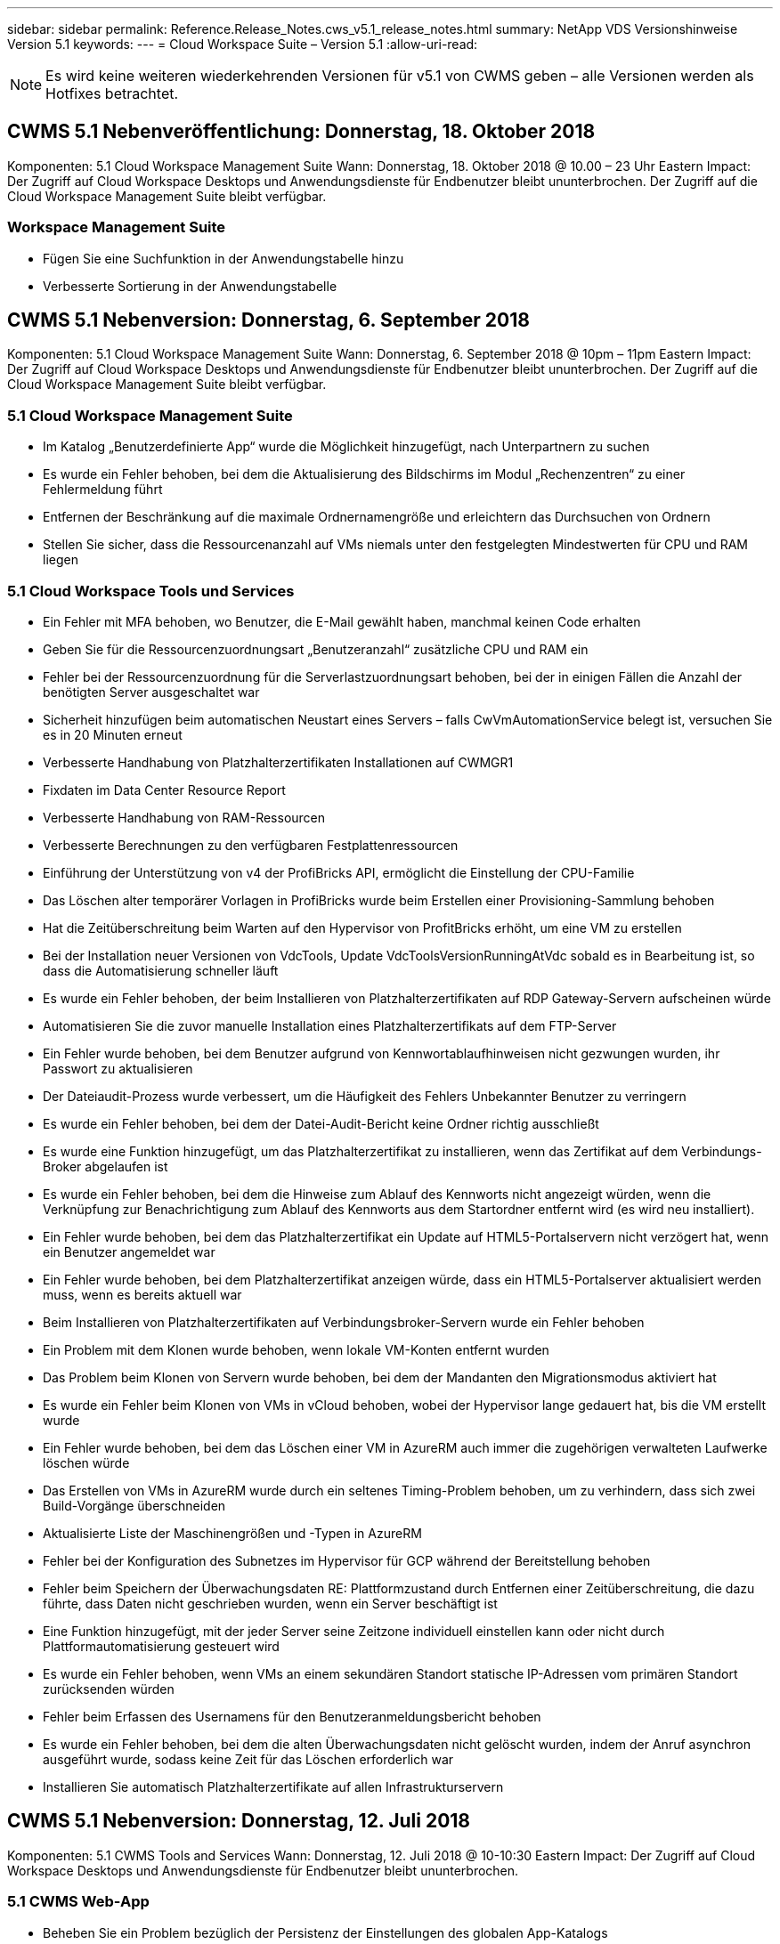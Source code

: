 ---
sidebar: sidebar 
permalink: Reference.Release_Notes.cws_v5.1_release_notes.html 
summary: NetApp VDS Versionshinweise Version 5.1 
keywords:  
---
= Cloud Workspace Suite – Version 5.1
:allow-uri-read: 



NOTE: Es wird keine weiteren wiederkehrenden Versionen für v5.1 von CWMS geben – alle Versionen werden als Hotfixes betrachtet.



== CWMS 5.1 Nebenveröffentlichung: Donnerstag, 18. Oktober 2018

Komponenten: 5.1 Cloud Workspace Management Suite Wann: Donnerstag, 18. Oktober 2018 @ 10.00 – 23 Uhr Eastern Impact: Der Zugriff auf Cloud Workspace Desktops und Anwendungsdienste für Endbenutzer bleibt ununterbrochen. Der Zugriff auf die Cloud Workspace Management Suite bleibt verfügbar.



=== Workspace Management Suite

* Fügen Sie eine Suchfunktion in der Anwendungstabelle hinzu
* Verbesserte Sortierung in der Anwendungstabelle




== CWMS 5.1 Nebenversion: Donnerstag, 6. September 2018

Komponenten: 5.1 Cloud Workspace Management Suite Wann: Donnerstag, 6. September 2018 @ 10pm – 11pm Eastern Impact: Der Zugriff auf Cloud Workspace Desktops und Anwendungsdienste für Endbenutzer bleibt ununterbrochen. Der Zugriff auf die Cloud Workspace Management Suite bleibt verfügbar.



=== 5.1 Cloud Workspace Management Suite

* Im Katalog „Benutzerdefinierte App“ wurde die Möglichkeit hinzugefügt, nach Unterpartnern zu suchen
* Es wurde ein Fehler behoben, bei dem die Aktualisierung des Bildschirms im Modul „Rechenzentren“ zu einer Fehlermeldung führt
* Entfernen der Beschränkung auf die maximale Ordnernamengröße und erleichtern das Durchsuchen von Ordnern
* Stellen Sie sicher, dass die Ressourcenanzahl auf VMs niemals unter den festgelegten Mindestwerten für CPU und RAM liegen




=== 5.1 Cloud Workspace Tools und Services

* Ein Fehler mit MFA behoben, wo Benutzer, die E-Mail gewählt haben, manchmal keinen Code erhalten
* Geben Sie für die Ressourcenzuordnungsart „Benutzeranzahl“ zusätzliche CPU und RAM ein
* Fehler bei der Ressourcenzuordnung für die Serverlastzuordnungsart behoben, bei der in einigen Fällen die Anzahl der benötigten Server ausgeschaltet war
* Sicherheit hinzufügen beim automatischen Neustart eines Servers – falls CwVmAutomationService belegt ist, versuchen Sie es in 20 Minuten erneut
* Verbesserte Handhabung von Platzhalterzertifikaten Installationen auf CWMGR1
* Fixdaten im Data Center Resource Report
* Verbesserte Handhabung von RAM-Ressourcen
* Verbesserte Berechnungen zu den verfügbaren Festplattenressourcen
* Einführung der Unterstützung von v4 der ProfiBricks API, ermöglicht die Einstellung der CPU-Familie
* Das Löschen alter temporärer Vorlagen in ProfiBricks wurde beim Erstellen einer Provisioning-Sammlung behoben
* Hat die Zeitüberschreitung beim Warten auf den Hypervisor von ProfitBricks erhöht, um eine VM zu erstellen
* Bei der Installation neuer Versionen von VdcTools, Update VdcToolsVersionRunningAtVdc sobald es in Bearbeitung ist, so dass die Automatisierung schneller läuft
* Es wurde ein Fehler behoben, der beim Installieren von Platzhalterzertifikaten auf RDP Gateway-Servern aufscheinen würde
* Automatisieren Sie die zuvor manuelle Installation eines Platzhalterzertifikats auf dem FTP-Server
* Ein Fehler wurde behoben, bei dem Benutzer aufgrund von Kennwortablaufhinweisen nicht gezwungen wurden, ihr Passwort zu aktualisieren
* Der Dateiaudit-Prozess wurde verbessert, um die Häufigkeit des Fehlers Unbekannter Benutzer zu verringern
* Es wurde ein Fehler behoben, bei dem der Datei-Audit-Bericht keine Ordner richtig ausschließt
* Es wurde eine Funktion hinzugefügt, um das Platzhalterzertifikat zu installieren, wenn das Zertifikat auf dem Verbindungs-Broker abgelaufen ist
* Es wurde ein Fehler behoben, bei dem die Hinweise zum Ablauf des Kennworts nicht angezeigt würden, wenn die Verknüpfung zur Benachrichtigung zum Ablauf des Kennworts aus dem Startordner entfernt wird (es wird neu installiert).
* Ein Fehler wurde behoben, bei dem das Platzhalterzertifikat ein Update auf HTML5-Portalservern nicht verzögert hat, wenn ein Benutzer angemeldet war
* Ein Fehler wurde behoben, bei dem Platzhalterzertifikat anzeigen würde, dass ein HTML5-Portalserver aktualisiert werden muss, wenn es bereits aktuell war
* Beim Installieren von Platzhalterzertifikaten auf Verbindungsbroker-Servern wurde ein Fehler behoben
* Ein Problem mit dem Klonen wurde behoben, wenn lokale VM-Konten entfernt wurden
* Das Problem beim Klonen von Servern wurde behoben, bei dem der Mandanten den Migrationsmodus aktiviert hat
* Es wurde ein Fehler beim Klonen von VMs in vCloud behoben, wobei der Hypervisor lange gedauert hat, bis die VM erstellt wurde
* Ein Fehler wurde behoben, bei dem das Löschen einer VM in AzureRM auch immer die zugehörigen verwalteten Laufwerke löschen würde
* Das Erstellen von VMs in AzureRM wurde durch ein seltenes Timing-Problem behoben, um zu verhindern, dass sich zwei Build-Vorgänge überschneiden
* Aktualisierte Liste der Maschinengrößen und -Typen in AzureRM
* Fehler bei der Konfiguration des Subnetzes im Hypervisor für GCP während der Bereitstellung behoben
* Fehler beim Speichern der Überwachungsdaten RE: Plattformzustand durch Entfernen einer Zeitüberschreitung, die dazu führte, dass Daten nicht geschrieben wurden, wenn ein Server beschäftigt ist
* Eine Funktion hinzugefügt, mit der jeder Server seine Zeitzone individuell einstellen kann oder nicht durch Plattformautomatisierung gesteuert wird
* Es wurde ein Fehler behoben, wenn VMs an einem sekundären Standort statische IP-Adressen vom primären Standort zurücksenden würden
* Fehler beim Erfassen des Usernamens für den Benutzeranmeldungsbericht behoben
* Es wurde ein Fehler behoben, bei dem die alten Überwachungsdaten nicht gelöscht wurden, indem der Anruf asynchron ausgeführt wurde, sodass keine Zeit für das Löschen erforderlich war
* Installieren Sie automatisch Platzhalterzertifikate auf allen Infrastrukturservern




== CWMS 5.1 Nebenversion: Donnerstag, 12. Juli 2018

Komponenten: 5.1 CWMS Tools and Services Wann: Donnerstag, 12. Juli 2018 @ 10-10:30 Eastern Impact: Der Zugriff auf Cloud Workspace Desktops und Anwendungsdienste für Endbenutzer bleibt ununterbrochen.



=== 5.1 CWMS Web-App

* Beheben Sie ein Problem bezüglich der Persistenz der Einstellungen des globalen App-Katalogs




== CWMS 5.1 Nebenversion: Donnerstag, 17. Mai 2018

Komponenten: 5.1 CWMS Tools and Services Wann: Donnerstag, 17. Mai 2018 @ 10-11 Uhr EST Auswirkungen: Der Zugriff auf Cloud Workspace Desktops und Anwendungsdienste für Endbenutzer bleibt ununterbrochen.



=== 5.1 CWMS Web-App

* Beheben Sie ein Problem bezüglich der Zusammenfassungen von Benutzern für App-Services-Gruppen
* Beheben Sie ein Problem mit dem Data Center-Assistenten, der den Benutzernamen und das Kennwort vorgibt
* Fügen Sie im Data Center-Assistenten die Benutzervalidierung für lokale VM-Administratoren und Level 3-Techniker hinzu
* Verbesserte Sitzungsabwicklung, einschließlich automatischer Abmeldung von Benutzern nach einer Sitzungszeitüberschreitung
* Beheben Sie ein Problem beim Löschen von Administratoren, wenn ein primärer Administrator nicht erkannt werden konnte
* Platzhalter in Data Center ändern -> Profilserver ändert sich von Profilnamen eingeben in Profil eingeben und Beschriftung von Profilname zu Servername ändern
* Das Aktivieren von AD-Admin funktioniert nicht für Benutzer außerhalb des Cloud Workspace
* Beheben Sie den JavaScript-Fehler, um das Hinzufügen neuer Benutzer/Gruppen für einen Kunden außerhalb des Cloud Workspace zu verhindern
* Zulassen, dass Master-Partner Active Directory-Benutzeradministratoren für Unterpartner erstellen
* Fehler beheben, der beim Zurücksetzen des Passworts eines Hauptadministratoradministratores eines Teilpartners zu einem Fehler führt




== CWS 5.1 Nebenversion: Mi., Feb 21, 2018

Komponenten: 5.1 CW Werkzeuge und Dienstleistungen Wann: Mi., Feb 21, 2018 @ 10-11 Uhr EST Auswirkungen: Der Zugriff auf Cloud Workspace Desktops und Applikations-Services für Endbenutzer bleibt ununterbrochen.



=== 5.1 CW Web-App

* Problem beim Verwalten von Benutzerordnern über die Administratorrolle beheben




=== 5.1 CW Tools und Dienstleistungen

* Stellen Sie sicher, dass der ausgefallene Server nicht automatisch gelöscht wird, wenn Sie einen „No Services“-Client mit einem Workspace aktualisieren
* GPO-Updates von W2016 verarbeiten, um zu verhindern, dass Popup-Meldungen für Benutzer, die bei ihren RDS-Sitzungen auf W2016-VMs angemeldet sind, kurz sichtbar werden




=== 5.1 REST API

* Fügen Sie neue Attribute hinzu (ändern Sie den SPLA-Bericht von CWS, um neue Attribute zu nutzen), um die Verwendung von auf Lizenzen basierenden Anwendungen (insbesondere SQL) zu optimieren.




== CWS 5.1 Nebenversion: Mi., Feb 7, 2018

Komponenten: 5.1 CW Werkzeuge und Dienstleistungen Wann: Mi., Feb 7, 2018 @ 10-11 Uhr EST Auswirkungen: Der Zugriff auf Cloud Workspace Desktops und Applikations-Services für Endbenutzer bleibt ununterbrochen.



=== 5.1 CW Web-App

* Keine




=== 5.1 CW Tools und Dienstleistungen

* Problem beheben Deaktivieren von App locker unter Windows 2016 (aufgrund neu entdeckter interner Probleme mit Windows 2016)
* Beheben Sie den Fehler, wenn die IP-Adresse aufgrund eines Fehlers falsch neu zugewiesen wird




=== 5.1 REST API

* Beheben Sie das Speichern des Speichertyps, wenn Sie einen Server in einer Provisioning Collection ändern
* Beim Erstellen einer Provisioning Collection mit zwei Terminal Server (TS)-Servern sollte nur ein TS-Server zur Validierung der Sammlung erstellt werden




== CWS 5.1 Nebenversion: Mi., Jan. 31, 2018

Komponenten: 5.1 CW Werkzeuge und Dienstleistungen Wann: Mi., Jan. 31, 2018 @ 10-11 Uhr EST Auswirkungen: Der Zugriff auf Cloud Workspace Desktops und Applikations-Services für Endbenutzer bleibt ununterbrochen.



=== 5.1 CW Web-App

* Erhöhen Sie die Anzahl der Zeilen pro Tabelle auf CWS-Modulen der obersten Ebene von 10 auf 20
* Beheben Sie nur Anwenderunterstützung Admin kann sich nicht in einen Client eintauchen




=== 5.1 CW Tools und Dienstleistungen

* Fehler beheben, wenn die Vorlage nicht über .Net Framework v4.5.2 hat, schlägt die Server-Erstellung falsch fehl
* Behebung des Problems beim Klonen von VMs in Hyper-V




== CWS 5.1 Nebenversion: Mi., Jan. 10, 2018

Komponenten: 5.1 CW Werkzeuge und Dienstleistungen Wann: Mi., Jan. 10, 2018 @ 10-11 Uhr EST Auswirkungen: Der Zugriff auf Cloud Workspace Desktops und Applikations-Services für Endbenutzer bleibt ununterbrochen.



=== 5.1 CW Tools und Dienstleistungen

CWS Version 5.1 Tools und Services (einschließlich CW Automation Service, VM Automation Service und CWAgent Service) werden aktualisiert, um alle Autorisierungsfehler zu beseitigen, die für bestimmte RemoteApp-Anwendungsszenarien auftreten. Insbesondere werden die Dienste geändert in:

* Ändern Sie die automatische Bereitstellung des SSL-Wildcard-Zertifikats für Sitzungsserver, damit es nur auf RemotedesktopverbindungBroker-Servern und Power User-Servern bereitgestellt wird. Server, die keine Broker-Sitzungen sind, verwenden das von Remote Desktop Services (RDS) generierte Standardzertifikat.
* Ändern Sie die externe DNS-Forward-Lookup-Zone in Active Directory am SDDC, um nur einen DNS-Datensatz für freigegebene Client-Sitzungsserver zu erstellen. Dieser Datensatz wird auf den RDS Broker Server (VM) des Clients verweisen, der wiederum den Lastenausgleich zwischen freigegebenen Sitzungsservern übernimmt. Power-User-Server werden weiterhin über separate DNS-Einträge verfügen.


Hinweis: Dieses Problem wurde nur von Endclient-Konfigurationen betroffen, bei denen mehrere freigegebene Sitzungsserver verwendet werden. Mithilfe dieser Konfiguration werden jedoch neue und geänderte Client-Konfigurationen implementiert.



== CWS 5.1 Nebenversion: Mi., Jan. 3, 2018

Komponenten: 5.1 CW Web App Wann: Mi., Jan. 3, 2018 @ 10 - 10:30 EST Auswirkungen: Der Zugriff auf Cloud Workspace Desktops und Applikationsservices für Endanwender bleibt ununterbrochen.



=== 5.1 CW Web-App

* Sortieren nach Unternehmenscode im Modul „Workspaces“ von CWS beheben
* Cloud Workspace-Benutzer beheben -> Kennwortrücksetzung erzwingen, die keine Änderungen widerspiegelt (wenn Sie zu einem anderen Modul navigieren und dann zum Benutzer zurückkehren)
* SDDC Self-Deploy Wizard: Beim Prüfen der ThinPrint Installation (Abschnitt Lizenzierung) wird eine Bestätigungsmeldung modal hinzugefügt




== CWS 5.1 Nebenversion: Tues., Dez. 5, 2017

Komponenten: 5.1 CW Web App Wann: Dienstag, Dezember 5, 2017 @ 10 - 10:30 EST Auswirkungen: Der Zugriff auf Cloud Workspace Desktops und Applikationsservices für Endanwender bleibt ununterbrochen.



=== 5.1 CW Web-App

* Beheben Sie den CWS Admin MFA-Fehler im Internet Explorer (IE) 11
* Beheben Sie CWS-Gruppen -> lokaler Laufwerkzugriff kehrt zurück ‘nicht gefunden’
* Datacenter Self Deploy: Unterstützung für AzureRM (ARM) Azure Active Directory hinzufügen
* Anwendungskatalog: Sicherstellen, dass die Abonnementoption immer verfügbar ist/propagiert wird
* CWS-Skript-Ereignismodul > Skript-Aktivität -> Anwendung hinzufügen: Falsche Anwendung korrigieren Icon-Pfad
* Verbesserung der Effizienz der Zugriffsanfrage für Administratoren zur Vermeidung von Fehlern beim Umleiten auf CWS v5.0
* Beheben Sie verschiedene Fehler beim Aktualisieren von AppService-Details und/oder Verwalten von Anwendungslizenzen für einen AppService
* CWS Workspace Module > Assistent zum Hinzufügen von Workspace -> AppServices korrigieren falsches Format, das an die globale Kontrollebene gesendet wird
* CWS Workspace Module > Assistent zum Hinzufügen von Workspace -> Neuer Client -> Schritt 3, Fix Updategruppe um JavaScript-Fehler zu beheben, um sicherzustellen, dass das Update verarbeitet wird




== CWS 5.1 Nebenversion: Samstag, Nov. 11, 2017

Komponenten: 5.1 CW Web App Wann: Samstag, Nov. 11, 2017 @ 10 bis 23 Uhr EST Impact: Der Zugriff auf Cloud Workspace Desktops und Applikationsservices für Endbenutzer bleibt ununterbrochen.



=== 5.1 CW Web-App

* Ab 10.00 Uhr EST am Nov. 11 müssen alle CWS 5.1-Partner verwenden https://iit.hostwindow.net[]. Diese URL wird zur Unterstützung von CWS 5.1 (sowie CWS 5.0) nachgerüstet. Partner sind dafür verantwortlich, dass ihre CWS-Administratoren und Endbenutzer mit CWS-Administratorzugriff diese Änderung kennen.




== CWS 5.1 Nebenversion: Mon., Okt 30, 2017

Komponenten: 5.1 CW Web App und 5.1 CW Tools & Services Wann: Mon., Okt 30, 2017 @ 10 bis 23 Uhr EST Impact: Der Zugriff auf Cloud Workspace Desktops und Applikationsservices für Endbenutzer bleibt ununterbrochen



=== 5.1 CW Web-App

* CWS Admin MFA: Drücken Sie Enter submit Code for MFA und beheben Sie Fehler, die das erneute Senden von MFA-Code verhindert
* SDDC Self Deploy Wizard: Für GCP haben den Administrator für den lokalen VM-Namen, anstatt nur deaktiviert zu sein
* SDDC Self Deploy Wizard: Mehr Breite des Dropdown-Menüs für Zeitzonen
* Skriptbasierte Ereignisse: Feld Argumente zur Skriptaktivität hinzufügen
* Skriptbasierte Ereignisse: Fügen Sie %applicationname% als Laufzeitvariable für skriptbasierte Ereignisskripte hinzu




=== 5.1 CW Tools & Services

* E-Mail-Adresse des Endbenutzers: Problem beheben, bei dem E-Mail-Adressen nicht in die Datenbank für vorhandene Endbenutzer gespeichert werden
* Endbenutzer-Anmeldestatus: Problem beheben, UPN des Benutzers beim Anmelden zu erhalten
* Endbenutzer-Login-Status in AzureRM: Unterstützung von über Azure gemanagten Festplatten
* Vorlagen: Beheben Sie den Workflow, wenn Vorlagen nicht ordnungsgemäß gelöscht werden
* Ressourcen: Problem beheben Konvertieren von alten Ressourcen-Pools in neue Zuordnungstypen
* Datei-Audit-Bericht: Fehler beheben, die dazu führt, dass Benutzer unbekannt sind
* Windows 2016: Beheben, um sicherzustellen, dass GPO zum Entfernen von PowerShell-Symbolen aus Endbenutzer-Workspaces ordnungsgemäß angewendet wird
* Ressourcenzuordnungsbericht ändern: Fehler beheben, der falsch angezeigt wird
* Data Center Resources Report: Wenn der Hypervisor nicht konfiguriert ist, verfügbaren Festplattenspeicher oder VM Quote zurückzugeben, verhindern Sie, dass der Bericht Fehler anzeigt
* Infrastructure Server Monatliche Neustarts: Adressszenario, wenn Infrastruktur-Server nicht monatlich wie geplant neu starten, weil sie nicht mit dem CWMGR1-Server kommunizieren konnten, da dieser Server beschäftigt ist, neu zu starten




== 5.1 Nebenveröffentlichung: Tues., Okt 3, 2017

Komponenten: 5.1 CW Web App und 5.1 CW Tools & Services Wann: Dienstag, Oktober 3, 2017 @ 10 bis 23 Uhr EST Impact: Der Zugriff auf Cloud Workspace Desktops und Applikationsservices für Endbenutzer bleibt ununterbrochen



=== 5.1 CW Web-App

* AppServices: Problem beim Blockieren von Add-Lizenzen für AppService-Anwendungen beheben
* AppServices: Stellen Sie sicher, dass die Funktionalität „Neue Instanz hinzufügen“ für AppService-Anwendungen immer verfügbar ist
* Resource Pool Terminologie: Aktualisierung der Terminologie und gleichzeitige Anwendung der Ressourcen-Pool-Konfiguration auf Server auch dann, wenn keine Änderungen vorliegen – „Update“ auf „Apply to Servers“ geändert und „Edit“ wurde in „Manage“ geändert
* Arbeitslastplan: Sicherstellen, dass Bearbeiten Modal immer geöffnet wird
* Arbeitszeitplan: Stellen Sie sicher, dass Pfeile für die Auswahl der Zeit immer angezeigt werden
* Skriptbasierte Ereignisse: Erlauben Sie eine detaillierte Zeitauswahl
* CWS-Bericht ‘Admin Access’: Problem beheben, das IP-Spalte verursacht, mehrere IP-Adressen aufgeführt haben, anstatt nur die Client-IP




=== 5.1 CW Tools & Services

* File Audit Service: Jetzt durchgängig deaktiviert
* Automation Service und neues SSL Wildcard Zertifikat (RDP-Verbindungen): Updatereihenfolge von Befehlen um sicherzustellen, dass das aktualisierte RDP-Zertifikat auf RDS Gateway immer aktualisiert wird (d. h. nicht im Cache gespeichert)




== CWS® 5.1 erste Release-Übersicht

Cloud Workspace Suite 5.1 ist derzeit ab Q3 2017 in Public Beta verfügbar. Diese Version enthält ein Update sowohl der CWS-APIs als auch der Admin-Control-Schnittstelle. Die Version ist ein Update auf CWS 5.0 (veröffentlicht Q4 2016) und ist nicht „abwärtskompatibel“ zu Version 4.x Entities.

Nach der offiziellen Veröffentlichung im 4. Quartal 2017 gibt es keine Upgrade-Gebühr oder Implementierungskosten für den Umstieg auf CWS 5.1. Die Upgrades werden von CloudJumper in Abstimmung mit jedem Partner durchgeführt und unterbrechen nicht vorhandene Services. CWS 5.1 unterstützt weiterhin alle Funktionen der vorherigen Versionen und erweitert neue Funktionen, die sowohl die Administrator- als auch die Endbenutzererfahrung verbessern und die preisgekrönte Automatisierung und Orchestrierung, die mit früheren Versionen der Cloud Workspace Suite eingeführt wurde, weiter verbessern.

Das CWS 5.1-Upgrade ist die schnellste und einfachste noch durch die Erweiterung und Nutzung der aktualisierten Architektur- und REST-API-Plattform, die in CWS 5.0 eingeführt wurde. CWS 5.1 setzt das Engagement von CloudJumper für eine freundlichere Umgebung fort, damit externe Entwickler ihre Dienste und Produkte auf Cloud Workspace erweitern können.


NOTE: CWS 4.x wird das offizielle Ende des Lebens am 12.31.2017 erreichen. Partner, die weiterhin auf der CWS 4.x-Plattform sind, erhalten keinen direkten Support mehr für 4.x-Bereitstellungen, und es werden keine weiteren 4.x-Updates oder Fehlerbehebungen bereitgestellt.



=== Highlights 5.1:

* Unterstützung für Windows 2016 Server
* Support für das Gesamtsystem für Microsoft Azure Resource Manager
* Unterstützung für Office 365 Einzelauthentifizierung
* MFA für CWS Portal-Administratoren
* Verbessertes Provisioning Collection Management
* Vom Administrator definierte Automatisierung und Scripting
* Schemata Zum Sizing Von Ressourcen




==== Unterstützung für Windows 2016 Server

* Unterstützt Windows Server 2016 Serverversionen für alle unterstützten Plattformen.
* Windows 2016 Server bietet das „Windows 10“-Desktop-Erlebnis für gemeinsame RDS-Sitzungsbenutzer und ermöglicht Konfigurationsoptionen wie GPU-Zuweisung für grafikintensive Anwendungen*.




==== Support für den gesamten Stack für Microsoft Azure Resource Manager

* Microsoft erfordert die Migration vom herkömmlichen Modell für Verschlüsselungsschlüssel/delegierte Benutzerberechtigungen für Konten zu dem Azure Resource Manager.
* Microsoft Azure Resource Manager ist ein Framework, mit dem Benutzer die Ressourcen in einer Lösung als Gruppe nutzen können.
* Die erforderlichen Authentifizierungsattribute werden einmal während der Implementierung des softwaredefinierten Datacenters (SDDC) erfasst und dann für andere Microsoft Azure-Aktivitäten verwendet, ohne dass ein erneute Eintrag oder eine erneute Authentifizierung erforderlich sind.




==== Unterstützung für Office 365-Einzelauthentifizierung

* Microsoft Office 365 verwendet ein Authentifizierungsmodell, bei dem Endbenutzer die Anmeldeinformationen jedes Mal eingeben müssen, wenn sie die Office Productivity Suite auf einem neuen Computer oder Gerät verwenden.
* CWS 5.1 verwaltet diese Anmeldeinformationen in der gesamten Serverfarm, so dass Endbenutzer nur bei der ersten Verwendung eines neuen Office 365-Abonnements eine Authentifizierung benötigen.




==== Verbessertes Provisioning-Erfassungsmanagement

* Das Konfigurieren und Managen von Hypervisor-Vorlagen für vordefinierte Workloads kann verwirrend sein, insbesondere wenn unterschiedliche Hypervisor-Plattformen eingesetzt werden.
* CWS 5.1 führt automatisierte Hypervisor-Verwaltungsfunktionen ein, die die Erstellung von Serverinstanzen auf der Grundlage einer vorhandenen Vorlage oder eines VM-Images des Cloud-Providers umfassen; direkte Verbindung/Anmeldung zum erstellten Server für die Installation von Anwendungen aus der CWS-Web-App; Automatische Vorlagenerstellung/Windows-Sysprep von der konfigurierten Serverinstanz sowie Validierung von Anwendungspfaden und Installation innerhalb von CWS, sodass kein direkter Zugriff auf das Hypervisor- oder Cloud-Service-Dashboard erforderlich ist.




==== MFA für CWS-Portaladministratoren

* CWS 5.1 enthält eine integrierte Multi-Faktor-Authentifizierungslösung (MFA), die nur für CWS-Administratoren geeignet ist
* Die Partner können ihre eigene MFA-Lösung für Endbenutzer implementieren. Beliebte Optionen sind Duo, Auth-Anvil und Azure MF. CloudJumper wird im 1. Quartal 2018 eigene integrierte MFA für Endbenutzer veröffentlichen




==== Vom Administrator definierte Automatisierung

* CWS bietet Service-Providern eine verbesserte Implementierungs-/Managementautomatisierung mit der vom Administrator definierten Automatisierung von Aufgaben/Skript-Ausführung.
* Mit dieser Verbesserung wird CWS 5.1 die Implementierung erheblich beschleunigen, das Management vereinfachen und die Overhead-Kosten reduzieren.
* CWS Administrator Defined Automation ermöglicht die Installation oder das Upgrade von Anwendungen auf Basis von Ereignissen, so dass Partner automatisierte Anwendungsinstallationen/Wartungsarbeiten mit dieser Methode auslösen können.




==== Management-Schemata zur Dimensionierung von Ressourcen

* Die Ressourcenfunktion CWS 5.1 verbessert die Fähigkeit, Ressourcen dynamisch zu skalieren, indem drei weitere Ressourcen-Schemata hinzugefügt werden
* Die vorhandenen Schemata Total Users werden jetzt um drei weitere Ressourcendimensionierungsschemata erweitert: Fixed, Active User & Activity-based
* Beispiel: Feste Methode unterstützt die genaue Spezifikation der CPU und des RAM.
* Alle Schemata zur Dimensionierung von Ressourcen ermöglichen weiterhin sofortige/erzwängliche Änderungen oder nächtliche automatische Prüfung/Änderung von Ressourcen.

